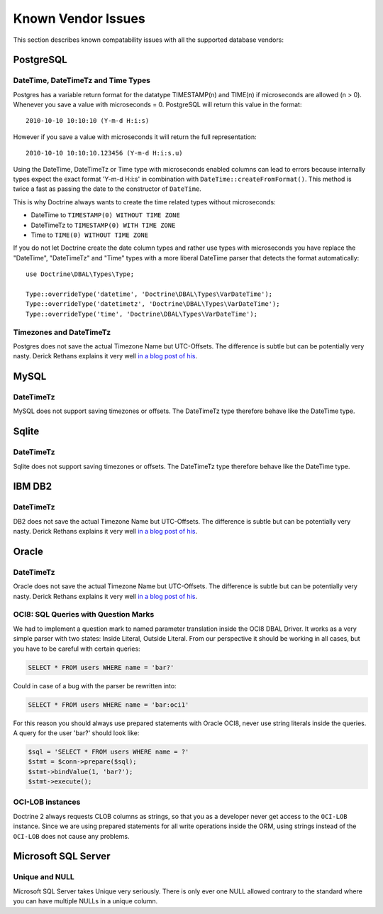 Known Vendor Issues
===================

This section describes known compatability issues with all the
supported database vendors:

PostgreSQL
----------

DateTime, DateTimeTz and Time Types
~~~~~~~~~~~~~~~~~~~~~~~~~~~~~~~~~~~

Postgres has a variable return format for the datatype TIMESTAMP(n)
and TIME(n) if microseconds are allowed (n > 0). Whenever you save
a value with microseconds = 0. PostgreSQL will return this value in
the format:

::

    2010-10-10 10:10:10 (Y-m-d H:i:s)

However if you save a value with microseconds it will return the
full representation:

::

    2010-10-10 10:10:10.123456 (Y-m-d H:i:s.u)

Using the DateTime, DateTimeTz or Time type with microseconds
enabled columns can lead to errors because internally types expect
the exact format 'Y-m-d H:i:s' in combination with
``DateTime::createFromFormat()``. This method is twice a fast as
passing the date to the constructor of ``DateTime``.

This is why Doctrine always wants to create the time related types
without microseconds:


-  DateTime to ``TIMESTAMP(0) WITHOUT TIME ZONE``
-  DateTimeTz to ``TIMESTAMP(0) WITH TIME ZONE``
-  Time to ``TIME(0) WITHOUT TIME ZONE``

If you do not let Doctrine create the date column types and rather
use types with microseconds you have replace the "DateTime",
"DateTimeTz" and "Time" types with a more liberal DateTime parser
that detects the format automatically:

::

    use Doctrine\DBAL\Types\Type;
    
    Type::overrideType('datetime', 'Doctrine\DBAL\Types\VarDateTime');
    Type::overrideType('datetimetz', 'Doctrine\DBAL\Types\VarDateTime');
    Type::overrideType('time', 'Doctrine\DBAL\Types\VarDateTime');

Timezones and DateTimeTz
~~~~~~~~~~~~~~~~~~~~~~~~

Postgres does not save the actual Timezone Name but UTC-Offsets.
The difference is subtle but can be potentially very nasty. Derick
Rethans explains it very well
`in a blog post of his <http://derickrethans.nl/storing-date-time-in-database.html>`_.

MySQL
-----

DateTimeTz
~~~~~~~~~~

MySQL does not support saving timezones or offsets. The DateTimeTz
type therefore behave like the DateTime type.

Sqlite
------

DateTimeTz
~~~~~~~~~~

Sqlite does not support saving timezones or offsets. The DateTimeTz
type therefore behave like the DateTime type.

IBM DB2
-------

DateTimeTz
~~~~~~~~~~

DB2 does not save the actual Timezone Name but UTC-Offsets. The
difference is subtle but can be potentially very nasty. Derick
Rethans explains it very well
`in a blog post of his <http://derickrethans.nl/storing-date-time-in-database.html>`_.

Oracle
------

DateTimeTz
~~~~~~~~~~

Oracle does not save the actual Timezone Name but UTC-Offsets. The
difference is subtle but can be potentially very nasty. Derick
Rethans explains it very well
`in a blog post of his <http://derickrethans.nl/storing-date-time-in-database.html>`_.

OCI8: SQL Queries with Question Marks
~~~~~~~~~~~~~~~~~~~~~~~~~~~~~~~~~~~~~

We had to implement a question mark to named parameter translation
inside the OCI8 DBAL Driver. It works as a very simple parser with two states: Inside Literal, Outside Literal.
From our perspective it should be working in all cases, but you have to be careful with certain
queries:

.. code-block:: sql

    SELECT * FROM users WHERE name = 'bar?'

Could in case of a bug with the parser be rewritten into:

.. code-block:: sql

    SELECT * FROM users WHERE name = 'bar:oci1'

For this reason you should always use prepared statements with
Oracle OCI8, never use string literals inside the queries. A query
for the user 'bar?' should look like:

.. code-block:: php

    $sql = 'SELECT * FROM users WHERE name = ?'
    $stmt = $conn->prepare($sql);
    $stmt->bindValue(1, 'bar?');
    $stmt->execute();

OCI-LOB instances
~~~~~~~~~~~~~~~~~

Doctrine 2 always requests CLOB columns as strings, so that you as
a developer never get access to the ``OCI-LOB`` instance. Since we
are using prepared statements for all write operations inside the
ORM, using strings instead of the ``OCI-LOB`` does not cause any
problems.

Microsoft SQL Server
--------------------

Unique and NULL
~~~~~~~~~~~~~~~

Microsoft SQL Server takes Unique very seriously. There is only
ever one NULL allowed contrary to the standard where you can have
multiple NULLs in a unique column.


